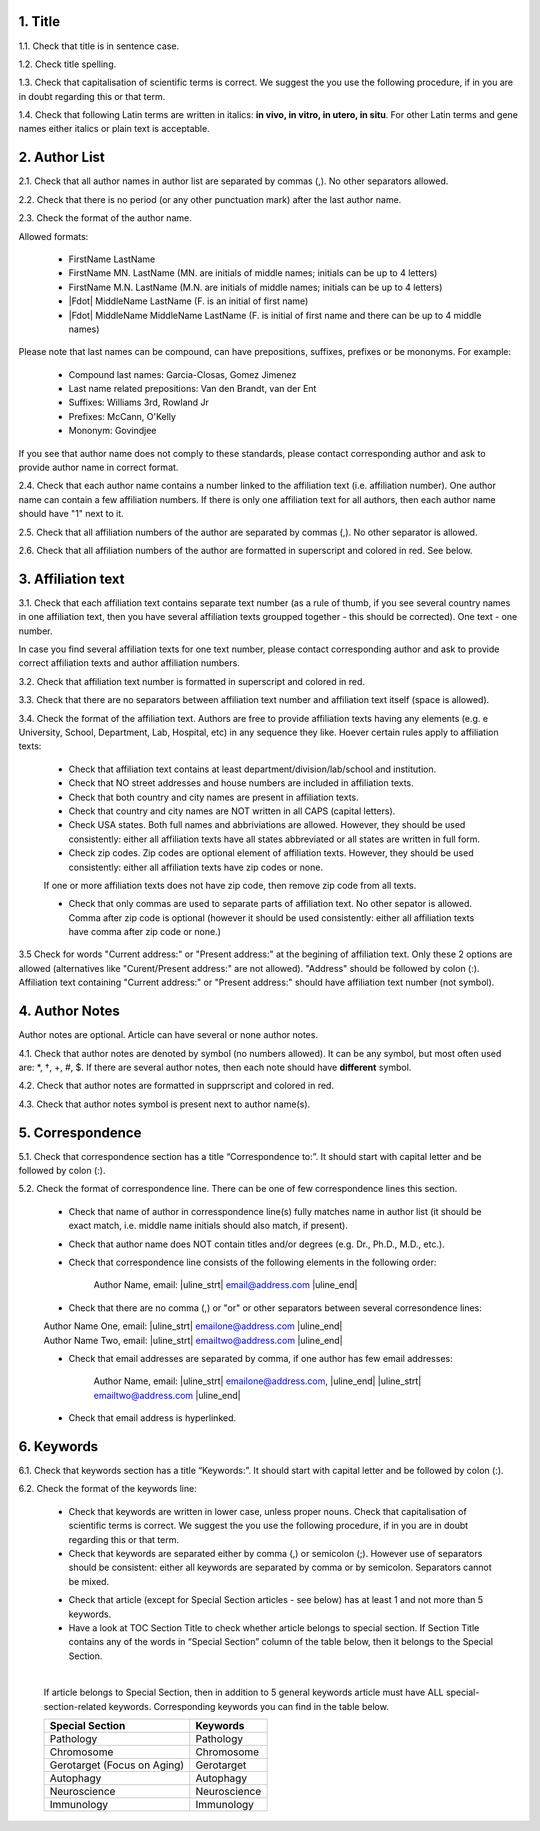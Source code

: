 1. Title
---------

1.1. Check that title is in sentence case.

1.2. Check title spelling.

1.3. Check that capitalisation of scientific terms is correct.
We suggest the you use the following procedure, if in you are in doubt regarding this or that term.

1.4. Check that following Latin terms are written in italics: **in vivo, in vitro, in utero, in situ**. 
For other Latin terms and gene names either italics or plain text is acceptable.


2. Author List
--------------

2.1. Check that all author names in author list are separated by commas (,). No other separators allowed.

2.2. Check that there is no period (or any other punctuation mark) after the last author name.

2.3. Check the format of the author name. 

Allowed formats:

	+  FirstName LastName
	+  FirstName MN. LastName (MN. are initials of middle names; initials can be up to 4 letters)
	+  FirstName M.N. LastName (M.N. are initials of middle names; initials can be up to 4 letters)
	+  |Fdot| MiddleName LastName (F. is an initial of first name)
	+  |Fdot| MiddleName MiddleName LastName (F. is initial of first name and there can be up to 4 middle names)

Please note that last names can be compound, can have prepositions, suffixes, prefixes or be mononyms. For example:

	- Compound last names: Garcia-Closas, Gomez Jimenez
	- Last name related prepositions: Van den Brandt, van der Ent
	- Suffixes: Williams 3rd, Rowland Jr
	- Prefixes: McCann, O'Kelly
	- Mononym: Govindjee

If you see that author name does not comply to these standards, please contact corresponding author and ask to provide author name in correct format.

2.4. Check that each author name contains a number linked to the affiliation text (i.e. affiliation number). One author name can contain a few affiliation numbers. If there is only one affiliation text for all authors, then each author name should have "1" next to it. 

2.5. Check that all affiliation numbers of the author are separated by commas (,). No other separator is allowed.

2.6. Check that all affiliation numbers of the author are formatted in superscript and colored in red. See below.

.. image:: /_static/html_affiliation_numbers.png
   :alt: Affiliation Numbers


3. Affiliation text
-------------------

3.1. Check that each affiliation text contains separate text number (as a rule of thumb, if you see several country names in one affiliation text, then you have several affiliation texts groupped together - this should be corrected). One text - one number.

In case you find several affiliation texts for one text number, please contact corresponding author and ask to provide correct affiliation texts and author affiliation numbers.

3.2. Check that affiliation text number is formatted in superscript and colored in red.

3.3. Check that there are no separators between affiliation text number and affiliation text itself (space is allowed). 

.. image:: /_static/html_affiliation_text_numbers.png
   :alt: Affiliation Numbers

3.4. Check the format of the affiliation text. Authors are free to provide affiliation texts having any elements (e.g. e University, School, Department, Lab, Hospital, etc) in any sequence they like. Hoever certain rules apply to affiliation texts:

	- Check that affiliation text contains at least department/division/lab/school and institution.

	- Check that NO street addresses and house numbers are included in affiliation texts.

	- Check that both country and city names are present in affiliation texts.

	- Check that country and city names are NOT written in all CAPS (capital letters).

	- Check USA states. Both full names and abbriviations are allowed. However, they should be used consistently: either all affiliation texts have all states abbreviated or all states are written in full form. 

	- Check zip codes. Zip codes are optional element of affiliation texts. However, they should be used consistently: either all affiliation texts have zip codes or none.

	If one or more affiliation texts does not have zip code, then remove zip code from all texts. 

	- Check that only commas are used to separate parts of affiliation text. No other sepator is allowed. Comma after zip code is optional (however it should be used consistently: either all affiliation texts have comma after zip code or none.)

3.5 Check for words "Current address:" or "Present address:" at the begining of affiliation text. Only these 2 options are allowed (alternatives like "Curent/Present address:" are not allowed). "Address" should be followed by colon (:). Affiliation text containing "Current address:" or "Present address:" should have affiliation text number (not symbol).


4. Author Notes
---------------

Author notes are optional. Article can have several or none author notes.

4.1. Check that author notes are denoted by symbol (no numbers allowed). It can be any symbol, but most often used are: \*, †, +, #, $.
If there are several author notes, then each note should have **different** symbol.

4.2. Check that author notes are formatted in supprscript and colored in red.

4.3. Check that author notes symbol is present next to author name(s).

.. image:: /_static/html_author_notes_symbol.png
   :alt: Affiliation Numbers


5. Correspondence
-----------------

5.1. Check that correspondence section has a title “Correspondence to:”. It should start with capital letter and be followed by colon (:).

5.2. Check the format of correspondence line. There can be one of few correspondence lines this section.

	- Check that name of author in corresspondence line(s) fully matches name in author list (it should be exact match, i.e. middle name initials should also match, if present).

	- Check that author name does NOT contain titles and/or degrees (e.g. Dr., Ph.D., M.D., etc.).

	- Check that correspondence line consists of the following elements in the following order:

		Author Name, email: |uline_strt| email@address.com |uline_end| 

	- Check that there are no comma (,) or "or" or other separators between several corresondence lines:

	|	Author Name One, email: |uline_strt| emailone@address.com |uline_end| 
	|	Author Name Two, email: |uline_strt| emailtwo@address.com |uline_end| 

	- Check that email addresses are separated by comma, if one author has few email addresses:

		Author Name, email: |uline_strt| emailone@address.com, |uline_end| |uline_strt| emailtwo@address.com |uline_end| 

	- Check that email address is hyperlinked.

6. Keywords
-----------

6.1. Check that keywords section has a title “Keywords:”. It should start with capital letter and be followed by colon (:).

6.2. Check the format of the keywords line:
	
	- Check that keywords are written in lower case, unless proper nouns. Check that capitalisation of scientific terms is correct. We suggest the you use the following procedure, if in you are in doubt regarding this or that term.

	- Check that keywords are separated either by comma (,) or semicolon (;). However use of separators should be consistent: either all keywords are separated by comma or by semicolon. Separators cannot be mixed.

	
	.. image:: /_static/html_keywords_separator.png
   		:alt: Keywords

	
	- Check that article (except for Special Section articles - see below) has at least 1 and not more than 5 keywords.

	- Have a look at TOC Section Title to check whether article belongs to special section. If Section Title contains any of the words in “Special Section” column of the table below, then it belongs to the Special Section.

	
	.. image:: /_static/html_special_section.png
   		:alt: Special Section
   	|
	
	If article belongs to Special Section, then in addition to 5 general keywords article must have ALL special-section-related keywords. Corresponding keywords you can find in the table below.


	+-----------------------------+--------------+ 
	| Special Section             | Keywords     | 
	+=============================+==============+ 
	| Pathology                   | Pathology    | 
	+-----------------------------+--------------+ 
	| Chromosome                  | Chromosome   | 
	+-----------------------------+--------------+ 
	| Gerotarget (Focus on Aging) | Gerotarget   | 
	+-----------------------------+--------------+ 
	| Autophagy                   | Autophagy    | 
	+-----------------------------+--------------+ 
	| Neuroscience	              | Neuroscience | 
	+-----------------------------+--------------+ 
	| Immunology	              | Immunology   | 
	+-----------------------------+--------------+





.. |Fdot| raw:: html

   F&period;

.. |uline_strt| raw:: html
	
	<u>

.. |uline_end| raw:: html
	
	</u>